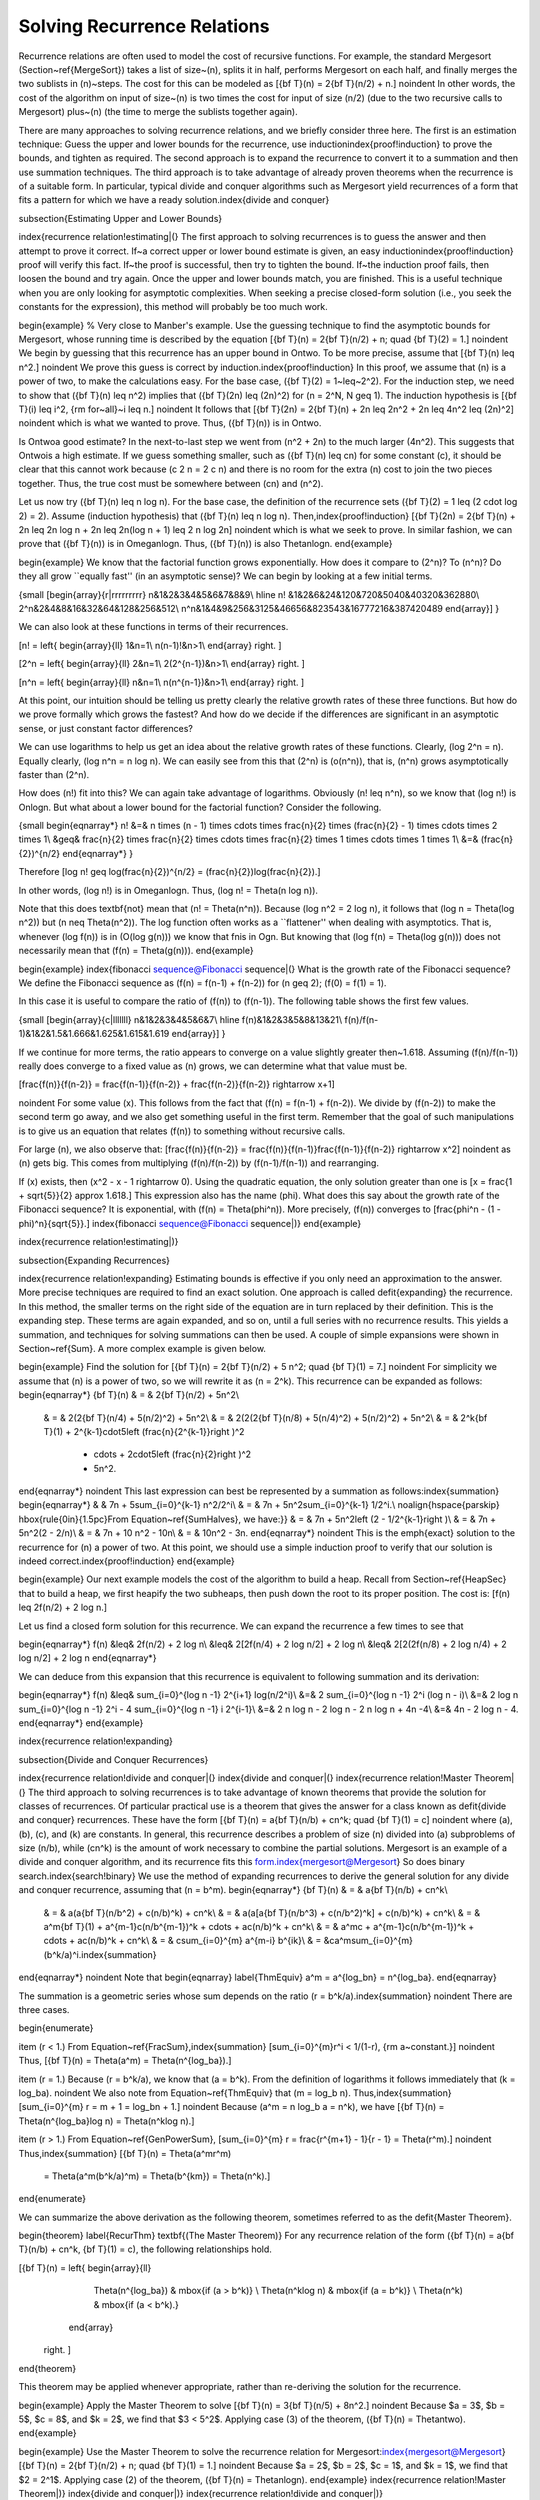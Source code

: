 .. This file is part of the OpenDSA eTextbook project. See
.. http://algoviz.org/OpenDSA for more details.
.. Copyright (c) 2012-2013 by the OpenDSA Project Contributors, and
.. distributed under an MIT open source license.

.. avmetadata::
   :author: Cliff Shaffer
   :prerequisites:

Solving Recurrence Relations
============================

Recurrence relations are often used to model the cost of recursive
functions.
For example, the standard Mergesort
(Section~\ref{MergeSort}) takes a
list of size~\(n\), splits it in half, performs Mergesort on each half,
and finally merges the two sublists in \(n\)~steps.
The cost for this can be modeled as
\[{\bf T}(n) = 2{\bf T}(n/2) + n.\]
\noindent In other words, the cost of the algorithm on input of
size~\(n\) is two times the cost for input of size \(n/2\) (due to the two
recursive calls to Mergesort) plus~\(n\) (the time to merge the sublists
together again).

There are many approaches to solving recurrence relations, and we
briefly consider three here.
The first is an estimation technique:
Guess the upper and lower bounds for the recurrence, use
induction\index{proof!induction} to prove the bounds, and tighten as
required.
The second approach is to expand the recurrence to convert it to a
summation and then use summation techniques.
The third approach is to take advantage of already proven theorems
when the recurrence is of a suitable form.
In particular, typical divide and conquer algorithms such as
Mergesort yield recurrences of a form that fits a pattern for which
we have a ready solution.\index{divide and conquer}

\subsection{Estimating Upper and Lower Bounds}

\index{recurrence relation!estimating|(}
The first approach to solving recurrences is to guess the
answer and then attempt to prove it correct.
If~a correct upper or lower bound estimate is given, 
an easy induction\index{proof!induction} proof will verify this fact.
If~the proof is successful, then try to tighten the bound.
If~the induction proof fails, then loosen the bound and try again.
Once the upper and lower bounds match, you are finished.
This is a useful technique when you are only looking for asymptotic
complexities.
When seeking a precise closed-form solution (i.e., you seek the
constants for the expression), this method will probably be too much
work.

\begin{example}
% Very close to Manber's example.
Use the guessing technique to find the asymptotic bounds for
Mergesort, whose running time is described by the equation
\[{\bf T}(n) = 2{\bf T}(n/2) + n; \quad {\bf T}(2) = 1.\]
\noindent We begin by guessing that this recurrence has an upper
bound in \Ontwo.
To be more precise, assume that
\[{\bf T}(n) \leq n^2.\]
\noindent We prove this guess is correct by induction.\index{proof!induction}
In this proof, we assume that \(n\) is a
power of two, to make the calculations easy.
For the base case, \({\bf T}(2) = 1~\leq~2^2\).
For the induction step, we need to show that \({\bf T}(n) \leq n^2\)
implies that \({\bf T}(2n) \leq (2n)^2\) for \(n = 2^N, N \geq 1\).
The induction hypothesis is
\[{\bf T}(i) \leq i^2, {\rm for~all}~i \leq n.\]
\noindent It follows that
\[{\bf T}(2n) = 2{\bf T}(n) + 2n \leq 2n^2 + 2n \leq 4n^2 \leq (2n)^2\]
\noindent which is what we wanted to prove.
Thus, \({\bf T}(n)\) is in \Ontwo.

Is \Ontwo\ a good estimate?
In the next-to-last step we went from \(n^2 + 2n\) to the much larger
\(4n^2\).
This suggests that \Ontwo\ is a high estimate.
If we guess something smaller, such as \({\bf T}(n) \leq cn\) for
some constant \(c\), it should be clear that this cannot work because
\(c 2 n = 2 c n\) and there is no room for the extra \(n\) cost to join
the two pieces together.
Thus, the true cost must be somewhere between \(cn\) and \(n^2\).

Let us now try \({\bf T}(n) \leq n \log n\).
For the base case, the definition of the recurrence sets
\({\bf T}(2) = 1 \leq (2 \cdot \log 2) = 2\).
Assume (induction hypothesis) that \({\bf T}(n) \leq n \log n\).
Then,\index{proof!induction}
\[{\bf T}(2n) = 2{\bf T}(n) + 2n \leq 2n \log n + 2n
\leq 2n(\log n + 1) \leq 2 n \log 2n\]
\noindent which is what we seek to prove.
In similar fashion, we can prove that \({\bf T}(n)\) is in \Omeganlogn.
Thus, \({\bf T}(n)\) is also \Thetanlogn.
\end{example}

\begin{example}
We know that the factorial function grows exponentially.
How does it compare to \(2^n\)? To \(n^n\)?
Do they all grow ``equally fast'' (in an asymptotic sense)?
We can begin by looking at a few initial terms.

{\small
\[\begin{array}{r|rrrrrrrrr}
n&1&2&3&4&5&6&7&8&9\\
\hline
n! &1&2&6&24&120&720&5040&40320&362880\\
2^n&2&4&8&16&32&64&128&256&512\\
n^n&1&4&9&256&3125&46656&823543&16777216&387420489
\end{array}\]
}

We can also look at these functions in terms of their recurrences.

\[n! = \left\{
\begin{array}{ll}
1&n=1\\
n(n-1)!&n>1\\
\end{array}
\right. \]

\[2^n = \left\{
\begin{array}{ll}
2&n=1\\
2(2^{n-1})&n>1\\
\end{array}
\right. \]

\[n^n = \left\{
\begin{array}{ll}
n&n=1\\
n(n^{n-1})&n>1\\
\end{array}
\right. \]

At this point, our intuition should be telling us pretty clearly the
relative growth rates of these three functions.
But how do we prove formally which grows the fastest?
And how do we decide if the differences are significant in an
asymptotic sense, or just constant factor differences?

We can use logarithms to help us get an idea about the relative growth
rates of these functions.
Clearly, \(\log 2^n = n\).
Equally clearly, \(\log n^n = n \log n\).
We can easily see from this that \(2^n\) is \(o(n^n)\), that is,
\(n^n\) grows asymptotically faster than \(2^n\).

How does \(n!\) fit into this?
We can again take advantage of logarithms.
Obviously \(n! \leq n^n\), so we know that \(\log n!\) is \Onlogn.
But what about a lower bound for the factorial function?
Consider the following.

{\small
\begin{eqnarray*}
n! &=& n \times (n - 1) \times \cdots \times \frac{n}{2} \times
(\frac{n}{2} - 1) \times \cdots \times 2 \times 1\\
&\geq& \frac{n}{2} \times \frac{n}{2} \times \cdots \times \frac{n}{2}
\times 1 \times \cdots \times 1 \times 1\\
&=& (\frac{n}{2})^{n/2}
\end{eqnarray*}
}

Therefore
\[\log n! \geq \log(\frac{n}{2})^{n/2} =
(\frac{n}{2})\log(\frac{n}{2}).\]

In other words, \(\log n!\) is in \Omeganlogn.
Thus, \(\log n! = \Theta(n \log n)\).

Note that this does \textbf{not} mean that \(n! = \Theta(n^n)\).
Because \(\log n^2 = 2 \log n\), it follows that
\(\log n = \Theta(\log n^2)\) but \(n \neq \Theta(n^2)\).
The log function often works as a ``flattener'' when dealing with
asymptotics.
That is, whenever \(\log f(n)\) is in \(O(\log g(n))\) we know that
\fn\ is in \Ogn.
But knowing that \(\log f(n) = \Theta(\log g(n))\) does not
necessarily mean that \(f(n) = \Theta(g(n))\).
\end{example}

\begin{example}
\index{fibonacci sequence@Fibonacci sequence|(}
What is the growth rate of the Fibonacci sequence?
We define the Fibonacci sequence as
\(f(n) = f(n-1) + f(n-2)\) for \(n \geq 2\); \(f(0) = f(1) = 1\).

In this case it is useful to compare the ratio of \(f(n)\) to
\(f(n-1)\).
The following table shows the first few values.

{\small
\[\begin{array}{c|lllllll}
n&1&2&3&4&5&6&7\\
\hline
f(n)&1&2&3&5&8&13&21\\
f(n)/f(n-1)&1&2&1.5&1.666&1.625&1.615&1.619
\end{array}\]
}

If we continue for more terms, the ratio appears to converge on a
value slightly greater then~1.618.
Assuming \(f(n)/f(n-1)\) really does converge to a fixed value as
\(n\) grows, we can determine what that value must be.

\[\frac{f(n)}{f(n-2)} = \frac{f(n-1)}{f(n-2)} + \frac{f(n-2)}{f(n-2)}
\rightarrow x+1\]

\noindent For some value \(x\).
This follows from the fact that \(f(n) = f(n-1) + f(n-2)\).
We divide by \(f(n-2)\) to make the second term go away, and we also
get something useful in the first term.
Remember that the goal of such manipulations is to give us an equation
that relates \(f(n)\) to something without recursive calls.

For large \(n\), we also observe that:
\[\frac{f(n)}{f(n-2)} = \frac{f(n)}{f(n-1)}\frac{f(n-1)}{f(n-2)}
\rightarrow x^2\]
\noindent as \(n\) gets big.
This comes from multiplying \(f(n)/f(n-2)\) by \(f(n-1)/f(n-1)\) and
rearranging.

If \(x\) exists, then \(x^2 - x - 1 \rightarrow 0\).
Using the quadratic equation, the only solution greater than one is
\[x = \frac{1 + \sqrt{5}}{2} \approx 1.618.\]
This expression also has the name \(\phi\).
What does this say about the growth rate of the Fibonacci sequence?
It is exponential, with \(f(n) = \Theta(\phi^n)\).
More precisely, \(f(n)\) converges to
\[\frac{\phi^n - (1 - \phi)^n}{\sqrt{5}}.\]
\index{fibonacci sequence@Fibonacci sequence|)}
\end{example}

\index{recurrence relation!estimating|)}

\subsection{Expanding Recurrences}

\index{recurrence relation!expanding}
Estimating bounds is effective if you only need an approximation to
the answer.
More precise techniques are required to find an exact solution.
One approach is called \defit{expanding} the recurrence.
In this method, the smaller terms on the right side of the equation
are in turn replaced by their definition.
This is the expanding step.
These terms are again expanded, and so on, until a full series
with no recurrence results.
This yields a summation, and techniques for solving summations can
then be used.
A couple of simple expansions were shown in Section~\ref{Sum}.
A more complex example is given below.

\begin{example}
Find the solution for
\[{\bf T}(n) = 2{\bf T}(n/2) + 5 n^2; \quad {\bf T}(1) = 7.\]
\noindent For simplicity we assume that \(n\) is a power of two,
so we will rewrite it as \(n = 2^k\).
This recurrence can be expanded as follows:
\begin{eqnarray*}
{\bf T}(n) & = & 2{\bf T}(n/2) + 5n^2\\
     & = & 2(2{\bf T}(n/4) + 5(n/2)^2) + 5n^2\\
     & = & 2(2(2{\bf T}(n/8) + 5(n/4)^2) + 5(n/2)^2) + 5n^2\\
     & = & 2^k{\bf T}(1) + 2^{k-1}\cdot5\left (\frac{n}{2^{k-1}}\right )^2
                         + \cdots + 2\cdot5\left (\frac{n}{2}\right )^2
                         + 5n^2.
\end{eqnarray*}
\noindent This last expression can best be represented by a summation
as follows:\index{summation}
\begin{eqnarray*}
&   & 7n + 5\sum_{i=0}^{k-1} n^2/2^i\\
& = & 7n + 5n^2\sum_{i=0}^{k-1} 1/2^i.\\
\noalign{\hspace{\parskip}
\hbox{\rule{0in}{1.5pc}From Equation~\ref{SumHalves}, we have:}}
& = & 7n + 5n^2\left (2 - 1/2^{k-1}\right )\\
& = & 7n + 5n^2(2 - 2/n)\\
& = & 7n + 10 n^2 - 10n\\
& = & 10n^2 - 3n.
\end{eqnarray*}
\noindent This is the \emph{exact} solution to the recurrence for \(n\)
a power of two.
At this point, we should use a simple induction proof to verify that
our solution is indeed correct.\index{proof!induction}
\end{example}

\begin{example}
Our next example models the cost of the algorithm to build a heap.
Recall from Section~\ref{HeapSec} that to build a heap, we first heapify
the two subheaps, then push down the root to its proper position.
The cost is:
\[f(n) \leq 2f(n/2) + 2 \log n.\]

Let us find a closed form solution for this recurrence.
We can expand the recurrence a few times to see that

\begin{eqnarray*}
f(n) &\leq& 2f(n/2) + 2 \log n\\
&\leq& 2[2f(n/4) + 2 \log n/2] + 2 \log n\\
&\leq& 2[2(2f(n/8) + 2 \log n/4) + 2 \log n/2] + 2 \log n
\end{eqnarray*}

We can deduce from this expansion that this recurrence is equivalent
to following summation and its derivation:

\begin{eqnarray*}
f(n) &\leq& \sum_{i=0}^{\log n -1} 2^{i+1} \log(n/2^i)\\
&=& 2 \sum_{i=0}^{\log n -1} 2^i (\log n - i)\\
&=& 2 \log n \sum_{i=0}^{\log n -1} 2^i - 4 \sum_{i=0}^{\log n -1} i 2^{i-1}\\
&=& 2 n \log n - 2 \log n - 2 n \log n + 4n -4\\
&=& 4n - 2 \log n - 4.
\end{eqnarray*}
\end{example}

\index{recurrence relation!expanding}

\subsection{Divide and Conquer Recurrences}

\index{recurrence relation!divide and conquer|(}
\index{divide and conquer|(}
\index{recurrence relation!Master Theorem|(}
The third approach to solving recurrences is to take advantage of
known theorems that provide the solution for classes of recurrences.
Of particular practical use is a theorem that gives the
answer for a class known as \defit{divide and conquer} recurrences.
These have the form
\[{\bf T}(n) = a{\bf T}(n/b) + cn^k; \quad {\bf T}(1) = c\]
\noindent where \(a\), \(b\), \(c\), and \(k\) are constants.
In general, this recurrence describes a problem of size \(n\) divided
into \(a\) subproblems of size \(n/b\), while \(cn^k\) is the amount of work
necessary to combine the partial solutions.
Mergesort is an example of a divide and conquer algorithm, and its
recurrence fits this form.\index{mergesort@Mergesort}
So does binary search.\index{search!binary}
We use the method of expanding recurrences to derive the general
solution for any divide and conquer recurrence, assuming that \(n = b^m\).
\begin{eqnarray*}
{\bf T}(n) & = & a{\bf T}(n/b) + cn^k\\
     & = & a(a{\bf T}(n/b^2) + c(n/b)^k) + cn^k\\
     & = & a(a[a{\bf T}(n/b^3) + c(n/b^2)^k] + c(n/b)^k) + cn^k\\
     & = & a^m{\bf T}(1) + a^{m-1}c(n/b^{m-1})^k + \cdots + ac(n/b)^k + cn^k\\
     & = & a^mc + a^{m-1}c(n/b^{m-1})^k + \cdots + ac(n/b)^k + cn^k\\
     & = & c\sum_{i=0}^{m} a^{m-i} b^{ik}\\
     & = &ca^m\sum_{i=0}^{m} (b^k/a)^i.\index{summation}
\end{eqnarray*}
\noindent Note that
\begin{eqnarray}
\label{ThmEquiv}
a^m = a^{\log_bn} = n^{\log_ba}.
\end{eqnarray}

The summation is a geometric series whose sum depends on the ratio
\(r = b^k/a\).\index{summation}
\noindent There are three cases.

\begin{enumerate}

\item
\(r < 1.\)
From Equation~\ref{FracSum},\index{summation}
\[\sum_{i=0}^{m}r^i < 1/(1-r), {\rm a~constant.}\]
\noindent Thus,
\[{\bf T}(n) = \Theta(a^m) = \Theta(n^{log_ba}).\]

\item
\(r = 1.\)
Because \(r = b^k/a\), we know that \(a = b^k\).
From the definition of logarithms it follows immediately that
\(k = \log_ba\).
\noindent We also note from Equation~\ref{ThmEquiv} that \(m = \log_b n\).
Thus,\index{summation}
\[\sum_{i=0}^{m} r = m + 1 = \log_bn + 1.\]
\noindent Because \(a^m = n \log_b a = n^k\), we have
\[{\bf T}(n) = \Theta(n^{\log_ba}\log n) = \Theta(n^k\log n).\]

\item
\(r > 1.\)
From Equation~\ref{GenPowerSum},
\[\sum_{i=0}^{m} r = \frac{r^{m+1} - 1}{r - 1} = \Theta(r^m).\]
\noindent Thus,\index{summation}
\[{\bf T}(n) = \Theta(a^mr^m)
       = \Theta(a^m(b^k/a)^m)
       = \Theta(b^{km})
       = \Theta(n^k).\]
\end{enumerate}

We can summarize the above derivation as the following theorem,
sometimes referred to as the \defit{Master Theorem}.

\begin{theorem}
\label{RecurThm}
\textbf{(The Master Theorem)} For any recurrence relation of the form
\({\bf T}(n) = a{\bf T}(n/b) + cn^k, {\bf T}(1) = c\),
the following relationships hold.

\[{\bf T}(n) = \left\{ \begin{array}{ll}
                   \Theta(n^{\log_ba}) & \mbox{if \(a > b^k\)} \\
                   \Theta(n^k\log n)   & \mbox{if \(a = b^k\)} \\
                   \Theta(n^k)         & \mbox{if \(a < b^k\).}
                  \end{array}
         \right. \]
\end{theorem}

This theorem may be applied whenever appropriate, rather than
re-deriving the solution for the recurrence.

\begin{example}
Apply the Master Theorem to solve
\[{\bf T}(n) = 3{\bf T}(n/5) + 8n^2.\]
\noindent Because $a = 3$, $b = 5$, $c = 8$, and $k = 2$, we find that
$3 < 5^2$.
Applying case (3) of the theorem, \({\bf T}(n) = \Thetantwo\).
\end{example}

\begin{example}
Use the Master Theorem to solve the recurrence relation
for Mergesort:\index{mergesort@Mergesort}
\[{\bf T}(n) = 2{\bf T}(n/2) + n; \quad {\bf T}(1) = 1.\]
\noindent Because $a = 2$, $b = 2$, $c = 1$, and $k = 1$, we find
that $2 = 2^1$.
Applying case (2) of the theorem, \({\bf T}(n) = \Thetanlogn\).
\end{example}
\index{recurrence relation!Master Theorem|)}
\index{divide and conquer|)}
\index{recurrence relation!divide and conquer|)}

\subsection{Average-Case Analysis of Quicksort}
\label{QuickAnal}

\index{quicksort@Quicksort!analysis|(}
In Section~\ref{QuickSort}, we determined that the average-case
analysis of Quicksort had the following recurrence:\index{summation}

\[{\bf T}(n) = cn + \frac{1}{n}\sum_{k=0}^{n-1} [{\bf T}(k) +
    {\bf T}(n -1 - k)], \qquad {\bf T}(0) = {\bf T}(1) = c.\]

\noindent The $cn$ term is an upper bound on the \Cref{findpivot} and
\Cref{partition} steps.
This equation comes from assuming that the partitioning element is
equally likely to occur in any position \(k\).
It can be simplified by observing that the two
recurrence terms ${\bf T}(k)$ and ${\bf T}(n - 1 - k)$ are equivalent,
because one simply counts up from $T(0)$ to $T(n-1)$ while the other
counts down from $T(n-1)$ to $T(0)$.
This yields
\[{\bf T}(n) = cn + \frac{2}{n}\sum_{k=0}^{n-1} {\bf T}(k).\]
This form is known as a recurrence with \defit{full history}.
The key to solving such a recurrence is to cancel out the summation
terms.
The shifting method for summations provides a way to do
this.\index{summation!shifting method}
Multiply both sides by $n$ and subtract the result from the formula
for $n{\bf T}(n+1)$:
\begin{eqnarray*}
n{\bf T}(n) & = & cn^2 + 2 \sum_{k=1}^{n-1} {\bf T}(k)\\
(n+1){\bf T}(n+1) & = & c(n+1)^2 + 2 \sum_{k=1}^{n} {\bf T}(k).\\
\noalign{\hspace{\parskip}
\hbox{\rule{0in}{1.3pc}

Subtracting $n{\bf T}(n)$ from both sides yields:}

\hspace{\parskip}}
(n+1){\bf T}(n+1) - n{\bf T}(n) & = & c(n+1)^2 - cn^2 + 2{\bf T}(n)\\
(n+1){\bf T}(n+1) - n{\bf T}(n) & = & c(2n+1) + 2{\bf T}(n)\\
(n+1){\bf T}(n+1) & = & c(2n+1) + (n+2){\bf T}(n)\\
{\bf T}(n+1) & = & \frac{c(2n+1)}{n+1} + \frac{n+2}{n+1}{\bf T}(n).
\end{eqnarray*}

\noindent At this point, we have eliminated the summation and can now
use our normal methods for solving recurrences to get a closed-form
solution.
Note that $\frac{c(2n+1)}{n+1} < 2c$, so we can simplify the result.
Expanding the recurrence, we get

\begin{eqnarray*}
{\bf T}(n+1) & \leq & 2c + \frac{n+2}{n+1} {\bf T}(n)\\
             & = & 2c + \frac{n+2}{n+1}\left (2c +
                        \frac{n+1}{n}{\bf T}(n-1)\right )\\
             & = & 2c + \frac{n+2}{n+1}\left (2c + \frac{n+1}{n}\left
                       (2c + \frac{n}{n-1}{\bf T}(n-2)\right )\right )\\
             & = & 2c + \frac{n+2}{n+1}\left (2c + \cdots +
                            \frac{4}{3}(2c + \frac{3}{2}{\bf T}(1))\right )\\
             & = & 2c\left (1 + \frac{n+2}{n+1}
                     + \frac{n+2}{n+1}\frac{n+1}{n} + \cdots
                     + \frac{n+2}{n+1}\frac{n+1}{n}\cdots\frac{3}{2}\right )\\
             & = & 2c\left (1 + (n+2)\left (\frac{1}{n+1}
                     + \frac{1}{n} + \cdots + \frac{1}{2}\right )\right )\\
             & = & 2c + 2c(n+2)\left (\Harmonicnp - 1\right )\\
\end{eqnarray*}

\vspace{-\bigskipamount}
\noindent for \Harmonicnp, the Harmonic
Series.\index{harmonic series@Harmonic Series}
From Equation~\ref{HarmonicEq}, \(\Harmonicnp = \Theta(\log n)\),
so the final solution is \Thetanlogn.
